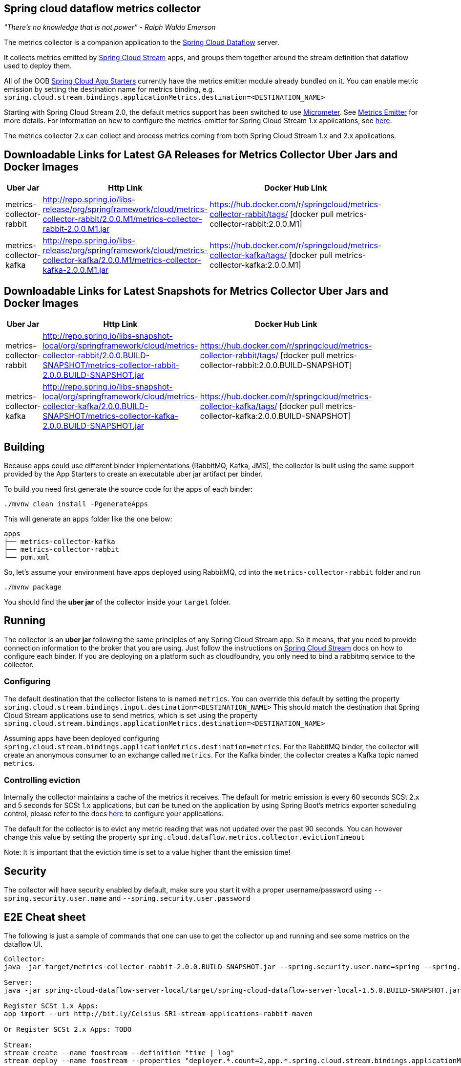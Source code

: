 == Spring cloud dataflow metrics collector
_"There's no knowledge that is not power" - Ralph Waldo Emerson_

The metrics collector is a companion application to the http://cloud.spring.io/spring-cloud-dataflow/[Spring Cloud Dataflow] server.

It collects metrics emitted by http://cloud.spring.io/spring-cloud-stream/[Spring Cloud Stream] apps, and groups them together around the stream definition that dataflow used to deploy them.

All of the OOB http://cloud.spring.io/spring-cloud-stream-app-starters/[Spring Cloud App Starters] currently have the metrics emitter module already bundled on it.
You can enable metric emission by setting the destination name for metrics binding, e.g. `spring.cloud.stream.bindings.applicationMetrics.destination=<DESTINATION_NAME>`

Starting with Spring Cloud Stream 2.0, the default metrics support has been switched to use https://micrometer.io/[Micrometer]. See https://docs.spring.io/spring-cloud-stream/docs/Elmhurst.RELEASE/reference/htmlsingle/#spring-cloud-stream-overview-metrics-emitter[Metrics Emitter] for more details.
For information on how to configure the metrics-emitter for Spring Cloud Stream 1.x applications, see https://docs.spring.io/spring-cloud-stream/docs/Ditmars.SR3/reference/htmlsingle/#_metrics_emitter[here].

The metrics collector 2.x can collect and process metrics coming from both Spring Cloud Stream 1.x and 2.x applications.

## Downloadable Links for Latest GA Releases for Metrics Collector Uber Jars and Docker Images

[width="40%",frame="topbot",options="header,footer"]
|======================
|Uber Jar |Http Link |Docker Hub Link
|metrics-collector-rabbit| http://repo.spring.io/libs-release/org/springframework/cloud/metrics-collector-rabbit/2.0.0.M1/metrics-collector-rabbit-2.0.0.M1.jar| https://hub.docker.com/r/springcloud/metrics-collector-rabbit/tags/ [docker pull metrics-collector-rabbit:2.0.0.M1]
|metrics-collector-kafka| http://repo.spring.io/libs-release/org/springframework/cloud/metrics-collector-kafka/2.0.0.M1/metrics-collector-kafka-2.0.0.M1.jar | https://hub.docker.com/r/springcloud/metrics-collector-kafka/tags/ [docker pull metrics-collector-kafka:2.0.0.M1]
|======================

## Downloadable Links for Latest Snapshots for Metrics Collector Uber Jars and Docker Images

[width="40%",frame="topbot",options="header,footer"]
|======================
|Uber Jar |Http Link |Docker Hub Link
|metrics-collector-rabbit| http://repo.spring.io/libs-snapshot-local/org/springframework/cloud/metrics-collector-rabbit/2.0.0.BUILD-SNAPSHOT/metrics-collector-rabbit-2.0.0.BUILD-SNAPSHOT.jar| https://hub.docker.com/r/springcloud/metrics-collector-rabbit/tags/ [docker pull metrics-collector-rabbit:2.0.0.BUILD-SNAPSHOT]
|metrics-collector-kafka| http://repo.spring.io/libs-snapshot-local/org/springframework/cloud/metrics-collector-kafka/2.0.0.BUILD-SNAPSHOT/metrics-collector-kafka-2.0.0.BUILD-SNAPSHOT.jar | https://hub.docker.com/r/springcloud/metrics-collector-kafka/tags/ [docker pull metrics-collector-kafka:2.0.0.BUILD-SNAPSHOT]
|======================

== Building

Because apps could use different binder implementations (RabbitMQ, Kafka, JMS), the collector is built using the same support provided by the App Starters to
create an executable uber jar artifact per binder.

To build you need first generate the source code for the apps of each binder:

[source,bash]
----
./mvnw clean install -PgenerateApps
----

This will generate an `apps` folder like the one below:

```
apps
├── metrics-collector-kafka
├── metrics-collector-rabbit
└── pom.xml
```

So, let's assume your environment have apps deployed using RabbitMQ, cd into the `metrics-collector-rabbit` folder and run

[source,bash]
----
./mvnw package
----

You should find the *uber jar* of the collector inside your `target` folder.

== Running

The collector is an *uber jar* following the same principles of any Spring Cloud Stream app.
So it means, that you need to provide connection information to the broker that you are using.
Just follow the instructions on https://docs.spring.io/spring-cloud-stream/docs/Elmhurst.RELEASE/reference/htmlsingle/index.html[Spring Cloud Stream] docs on how to configure each binder.
If you are deploying on a platform such as cloudfoundry, you only need to bind a rabbitmq service to the collector.

=== Configuring

The default destination that the collector listens to is named `metrics`.  You can override this default by setting the property
`spring.cloud.stream.bindings.input.destination=<DESTINATION_NAME>`
This should match the destination that Spring Cloud Stream applications use to send metrics, which is set using the property
`spring.cloud.stream.bindings.applicationMetrics.destination=<DESTINATION_NAME>`

Assuming apps have been deployed configuring `spring.cloud.stream.bindings.applicationMetrics.destination=metrics`.  For the RabbitMQ binder, the collector will create an anonymous consumer to an exchange called `metrics`.  For the Kafka binder, the collector creates a Kafka topic named `metrics`.

=== Controlling eviction

Internally the collector maintains a cache of the metrics it receives. The default for metric emission is every 60 seconds SCSt 2.x and 5 seconds for SCSt 1.x applications, but can be tuned on the application by using Spring Boot's metrics exporter scheduling control, please refer to the docs https://docs.spring.io/spring-cloud-stream/docs/Elmhurst.RELEASE/reference/htmlsingle/index.html#spring-cloud-stream-overview-metrics-emitter[here] to configure your applications.

The default for the collector is to evict any metric reading that was not updated over the past 90 seconds. You can however change this value by setting the property `spring.cloud.dataflow.metrics.collector.evictionTimeout`

Note: It is important that the eviction time is set to a value higher thant the emission time!

== Security

The collector will have security enabled by default, make sure you start it with a proper username/password using `--spring.security.user.name` and `--spring.security.user.password`

== E2E Cheat sheet

The following is just a sample of commands that one can use to get the collector up and running and see some metrics on the dataflow UI.

```
Collector:
java -jar target/metrics-collector-rabbit-2.0.0.BUILD-SNAPSHOT.jar --spring.security.user.name=spring --spring.security.user.password=cloud

Server:
java -jar spring-cloud-dataflow-server-local/target/spring-cloud-dataflow-server-local-1.5.0.BUILD-SNAPSHOT.jar --spring.cloud.dataflow.metrics.collector.uri=http://localhost:8080 --spring.cloud.dataflow.metrics.collector.username=spring --spring.cloud.dataflow.metrics.collector.password=cloud

Register SCSt 1.x Apps:
app import --uri http://bit.ly/Celsius-SR1-stream-applications-rabbit-maven

Or Register SCSt 2.x Apps: TODO

Stream:
stream create --name foostream --definition "time | log"
stream deploy --name foostream --properties "deployer.*.count=2,app.*.spring.cloud.stream.bindings.applicationMetrics.destination=metrics"
```

